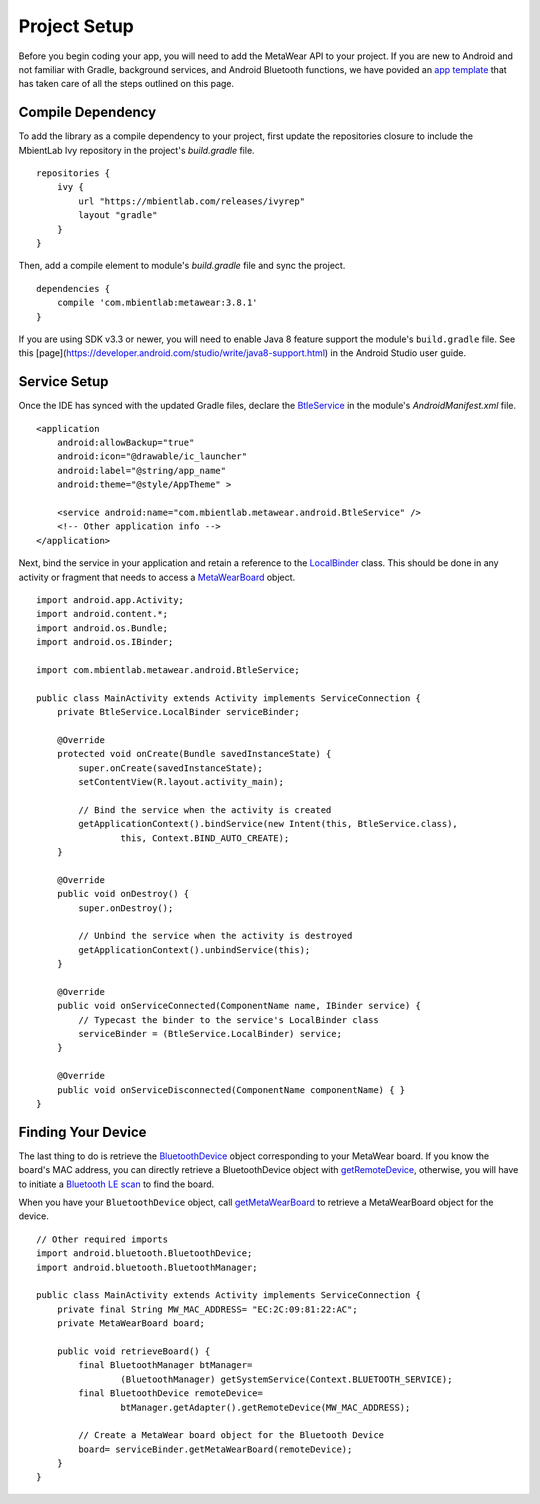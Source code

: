 Project Setup
=============
Before you begin coding your app, you will need to add the MetaWear API to your project.  If you are new to Android and not familiar with Gradle, 
background services, and Android Bluetooth functions, we have povided an 
`app template <https://github.com/mbientlab/MetaWear-Tutorial-Android/tree/master/starter>`_ that has taken care of all the steps outlined on this page.

Compile Dependency
------------------

.. highlight:: groovy 

To add the library as a compile dependency to your project, first update the repositories closure to include the MbientLab Ivy repository in the 
project's *build.gradle* file.  ::

    repositories {
        ivy {
            url "https://mbientlab.com/releases/ivyrep"
            layout "gradle"
        }
    }

Then, add a compile element to module's *build.gradle* file and sync the project.  ::

    dependencies {
        compile 'com.mbientlab:metawear:3.8.1'
    }

If you are using SDK v3.3 or newer, you will need to enable Java 8 feature support the module's ``build.gradle`` file.  See this 
[page](https://developer.android.com/studio/write/java8-support.html) in the Android Studio user guide.  

Service Setup
-------------

.. highlight:: xml

Once the IDE has synced with the updated Gradle files, declare the 
`BtleService <https://mbientlab.com/docs/metawear/android/latest/com/mbientlab/metawear/android/BtleService.html>`_ in the module's 
*AndroidManifest.xml* file.  ::

    <application
        android:allowBackup="true"
        android:icon="@drawable/ic_launcher"
        android:label="@string/app_name"
        android:theme="@style/AppTheme" >
            
        <service android:name="com.mbientlab.metawear.android.BtleService" />
        <!-- Other application info -->
    </application>

.. highlight:: java

Next, bind the service in your application and retain a reference to the 
`LocalBinder <https://mbientlab.com/docs/metawear/android/latest/com/mbientlab/metawear/android/BtleService.LocalBinder.html>`_ class.  This should be done 
in any activity or fragment that needs to access a 
`MetaWearBoard <https://mbientlab.com/docs/metawear/android/latest/com/mbientlab/metawear/MetaWearBoard.html>`_ object.

::

    import android.app.Activity;
    import android.content.*;
    import android.os.Bundle;
    import android.os.IBinder;
    
    import com.mbientlab.metawear.android.BtleService;
    
    public class MainActivity extends Activity implements ServiceConnection {
        private BtleService.LocalBinder serviceBinder;
    
        @Override
        protected void onCreate(Bundle savedInstanceState) {
            super.onCreate(savedInstanceState);
            setContentView(R.layout.activity_main);
    
            // Bind the service when the activity is created
            getApplicationContext().bindService(new Intent(this, BtleService.class),
                    this, Context.BIND_AUTO_CREATE);
        }
    
        @Override
        public void onDestroy() {
            super.onDestroy();
    
            // Unbind the service when the activity is destroyed
            getApplicationContext().unbindService(this);
        }
    
        @Override
        public void onServiceConnected(ComponentName name, IBinder service) {
            // Typecast the binder to the service's LocalBinder class
            serviceBinder = (BtleService.LocalBinder) service;
        }
    
        @Override
        public void onServiceDisconnected(ComponentName componentName) { }
    }

Finding Your Device
-------------------
The last thing to do is retrieve the 
`BluetoothDevice <https://developer.android.com/reference/android/bluetooth/BluetoothDevice.html>`_ object corresponding to your MetaWear board.  If 
you know the board's MAC address, you can directly retrieve a BluetoothDevice object with 
`getRemoteDevice <http://developer.android.com/reference/android/bluetooth/BluetoothAdapter.html#getRemoteDevice%28java.lang.String%29>`_, otherwise, 
you will have to initiate a `Bluetooth LE scan <http://developer.android.com/guide/topics/connectivity/bluetooth-le.html#find>`_ to find the 
board.

When you have your ``BluetoothDevice`` object, call   
`getMetaWearBoard <https://mbientlab.com/docs/metawear/android/latest/com/mbientlab/metawear/android/BtleService.LocalBinder.html#getMetaWearBoard-android.bluetooth.BluetoothDevice->`_ 
to retrieve a MetaWearBoard object for the device.

::

    // Other required imports
    import android.bluetooth.BluetoothDevice;
    import android.bluetooth.BluetoothManager;
    
    public class MainActivity extends Activity implements ServiceConnection {
        private final String MW_MAC_ADDRESS= "EC:2C:09:81:22:AC";
        private MetaWearBoard board;
    
        public void retrieveBoard() {
            final BluetoothManager btManager= 
                    (BluetoothManager) getSystemService(Context.BLUETOOTH_SERVICE);
            final BluetoothDevice remoteDevice= 
                    btManager.getAdapter().getRemoteDevice(MW_MAC_ADDRESS);
    
            // Create a MetaWear board object for the Bluetooth Device
            board= serviceBinder.getMetaWearBoard(remoteDevice);
        }
    }
